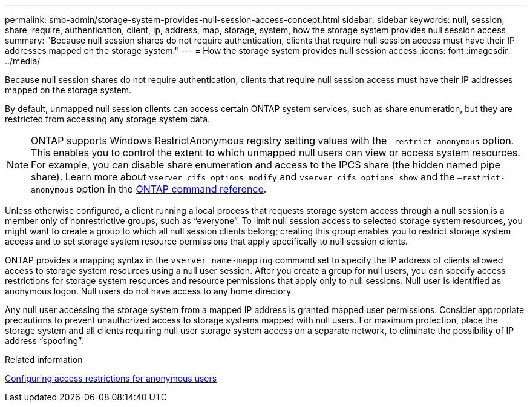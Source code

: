 ---
permalink: smb-admin/storage-system-provides-null-session-access-concept.html
sidebar: sidebar
keywords: null, session, share, require, authentication, client, ip, address, map, storage, system, how the storage system provides null session access
summary: "Because null session shares do not require authentication, clients that require null session access must have their IP addresses mapped on the storage system."
---
= How the storage system provides null session access
:icons: font
:imagesdir: ../media/

[.lead]
Because null session shares do not require authentication, clients that require null session access must have their IP addresses mapped on the storage system.

By default, unmapped null session clients can access certain ONTAP system services, such as share enumeration, but they are restricted from accessing any storage system data.

[NOTE]
====
ONTAP supports Windows RestrictAnonymous registry setting values with the `–restrict-anonymous` option. This enables you to control the extent to which unmapped null users can view or access system resources. For example, you can disable share enumeration and access to the IPC$ share (the hidden named pipe share). Learn more about `vserver cifs options modify` and `vserver cifs options show` and the `–restrict-anonymous` option in the link:https://docs.netapp.com/us-en/ontap-cli/search.html?q=vserver+cifs+options[ONTAP command reference^].
====

Unless otherwise configured, a client running a local process that requests storage system access through a null session is a member only of nonrestrictive groups, such as "`everyone`". To limit null session access to selected storage system resources, you might want to create a group to which all null session clients belong; creating this group enables you to restrict storage system access and to set storage system resource permissions that apply specifically to null session clients.

ONTAP provides a mapping syntax in the `vserver name-mapping` command set to specify the IP address of clients allowed access to storage system resources using a null user session. After you create a group for null users, you can specify access restrictions for storage system resources and resource permissions that apply only to null sessions. Null user is identified as anonymous logon. Null users do not have access to any home directory.

Any null user accessing the storage system from a mapped IP address is granted mapped user permissions. Consider appropriate precautions to prevent unauthorized access to storage systems mapped with null users. For maximum protection, place the storage system and all clients requiring null user storage system access on a separate network, to eliminate the possibility of IP address "`spoofing`".

.Related information

xref:configure-access-restrictions-anonymous-users-task.adoc[Configuring access restrictions for anonymous users]

// 2025 Feb 17, ONTAPDOC-2758